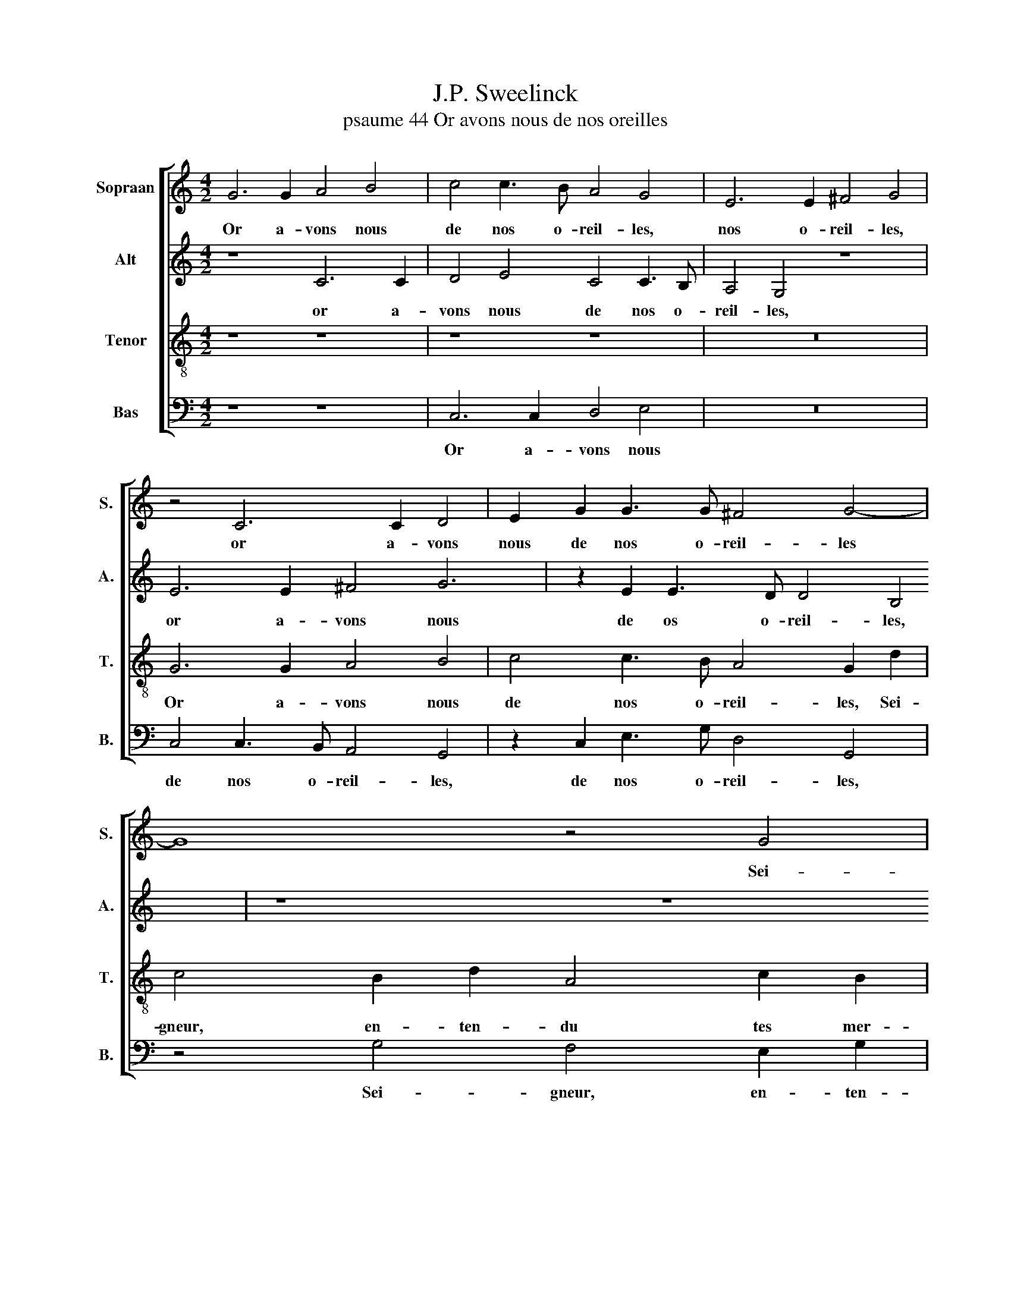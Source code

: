X:1
T:J.P. Sweelinck
T:psaume 44 Or avons nous de nos oreilles
%%score [ 1 2 3 4 ]
L:1/8
M:4/2
K:C
V:1 treble nm="Sopraan" snm="S."
V:2 treble nm="Alt" snm="A."
V:3 treble-8 nm="Tenor" snm="T."
V:4 bass nm="Bas" snm="B."
V:1
 G6 G2 A4 B4 | c4 c3 B A4 G4 | E6 E2 ^F4 G4 | z4 C6 C2 D4 | E2 G2 G3 G ^F4 G4- | G8 z4 G4 | %6
w: Or a- vons nous|de nos o- reil- les,|nos o- reil- les,|or a- vons|nous de nos o- reil- les|* Sei-|
 F4 E2 G2 D4 F2 E2 | D4 C4 C4 G4 | A2 FG A2 B2 c4 c4 | B8 A8 | G6 A4 G4 ^F2 | G4 c4 B4 A4 | %12
w: gneur, en- ten- du tes mer-|veil- les ra- con-|ter à nos pe- res vieux, fai-|ctes ja-|dis et de- vant|eux, fai- ctes ja-|
 d8 z2 d3 d d2 | B8 z8 | z8 z4 d4- | d2 e4 c4 c2 A2 B2 | c2 d3 cBA GABc d2 cB | A8 z8 | %18
w: dis et de- vant|eux.|Ta|* main a les peu- ples|chas- sés, * * * * * * * * * *||
 z2 G2 F2 D2 A6 A2 | G2 F2 E4 D4 z2 G2 | A2 B2 G2 G2 A4 c4 | B8 z4 c4- | c2 c2 c2 A2 G4 z4 | %23
w: plan- tant nos pe- res|en leur pla- ce: Tu|as les peu- ples op- pres-|sés, y|* fai- sant ger- mer,|
 z4 d2 d2 d2 B2 A4 | B2 c2 d4 c8 | z8 z4 c2 c2 | c2 A2 G4 ^F2 G2 A4 | G4 z2 G2 A2 B2 G2 G2 | %28
w: y fai- sant ger- mer|no- stre ra- ce|y fai-|sant ger- mer no- stre ra-|ce, tu as les peu- ples|
 A4 c4 B8 | z4 c6 c2 c2 A2 | G4 z4 z4 d2 d2 | d2 B2 A4 B2 c2 d4 | c8 z8 | z4 c2 c2 c2 A2 G4 | %34
w: op- pres- sés,|y fai- sant ger-|mer, y fai-|sant ger- mer no- stre ra-|ce,|y fai- sant ger- mer|
 ^F2 G2 A4 D4 E4 | A4 G6 ^FE F4 | G8 |] %37
w: no- stre ra- ce, no-|stre ra- * * *|ce.|
V:2
 z8 C6 C2 | D4 E4 C4 C3 B, | A,4 G,4 z8 | E6 E2 ^F4 G6 | z2 E2 E3 D D4 B,4 | z8 z8 | %6
w: or a-|vons nous de nos o-|reil- les,|or a- vons nous|de os o- reil- les,||
 z2 D2 C4 B,2 D2 A,2 C2- | C2 B,2 A,8 G,4 | z2 A,2 D4 E2 CD E2 E2 | D2 B,C D2 E2 F4 F4 | %10
w: Se- gneur, en- ten- du tes|* mer- veil- les|ra- con- ter à nos pe- res|vieux, à nos pe- res vieux, fai-|
 E6 A,2 D2 E4 C2 | D2 E4 DC D2 G2 F2 E2 | D4 z2 A4 G4 ^F2 | G8 z8 | z8 z8 | G4 A4 F4 F2 D2 | %16
w: ctes ja- dis et de|vant eux, * * * fai- ctes ja-|dis et de- vant|eux.||Ta main a les peu-|
 E2 F2 G3 F E2 DC B,2 C2 | D2 F2 E2 C2 C2 C2 B,2 A,2 | E4 A,2 F2 F2 D2 C2 A,2 | B,2 D2 ^C4 D4 B,4 | %20
w: ples chas- sés, * * * * * *|* plan- tant nos pe- res en leur|pla- ce, plan- tant nos pe- res|en leur pla- ce: Tu|
 A,2 G,2 D2 E2 F6 E2 | G4 G6 G2 G4- | G4 z4 z4 G2 G2 | G2 ^F2 G4 z4 E2 F2 | G4 G4 E6 E2 | %25
w: as les peu- ples op- pres-|sés, y fai- sant,|* y fai-|sant ger- mer nos- tre|ra- ce, y fai-|
 E6 D2 E4 E4 | E2 D3 ^C/B,/ C2 D4 z2 D2- | DCB,A, B,4 A,2 G,2 D2 E2 | F6 E2 G4 G4- | G2 G2 G8 z4 | %30
w: sant ger- mer no-|stre ra- * * * ce, tu|* * * * * as les peu- ples|op- pres- sés, y|* fai- sant|
 z4 G2 G2 G2 ^F2 G4 | z4 E2 ^F2 G4 G4 | E6 E2 E6 D2 | E4 E4 E2 D3 ^C/B,/ C2 | D4 z4 G2 G2 G2 E2 | %35
w: y fai- sant ger- mer|no- stre ra- ce,|y fai- sant ger-|mer no- stre ra- * * *|ce, y fai- sant ger-|
 D4 B,2 C2 D8 | B,8 |] %37
w: mer no- stre ra-|ce.|
V:3
 z8 z8 | z8 z8 | z16 | G6 G2 A4 B4 | c4 c3 B A4 G2 d2 | c4 B2 d2 A4 c2 B2 | A6 G2 z8 | z4 A8 G4 | %8
w: |||Or a- vons nous|de nos o- reil- les, Sei-|gneur, en- ten- du tes mer-|veil- les,|tes mer-|
 F8 E4 E4 | G8 A2 FG A2 B2 | c4 c4 B4 A4 | G4 z4 z4 c4 | B4 A4 B2 BB A4 | G4 d6 e4 c2- | %14
w: veil- les ra-|con- ter à nos pe- res|vieux, fai- ctes ja-|dis, fai-|ctes ja- dis et de- vant|eux. Ta main a|
 c2 c2 A2 B2 c2 d3 cBA | G4 z4 z8 | z8 z2 d2 c2 A2 | e2 f2 e2 d2 z8 | ^c4 d2 _B2 A2 F2 F2 F2 | %19
w: * les peu- ples chas- sés, * * *||plan- tant nos|pe- res en leur|pla- ce, plan- tant nos pe- res|
 E2 D2 A4 D4 d4 | d2 d2 B2 c2 c6 c2 | d8 e6 e2 | e6 f2 e4 e2 e2 | e2 c2 B2 Bc d4 c4 | %24
w: en leur pla- ce: Tu|as les peu- ples op- pres-|ses, y fai-|sant ger- mer, y fai-|sant ger- mer no- stre ra- ce,|
 d2 c2 B4 c4 c4- | c2 c2 c2 A2 G8 | z2 ^F2 G4 A2 G3 F/E/ F2 | G4 d4 d2 d2 B2 c2 | c6 c2 d8 | %29
w: no- stre ra- ce, y|* fai- sant ger- mer|no- stre ra- * * * *|ce, tu as les peu- ples|op- pres- sés,|
 e6 e2 e6 f2 | e4 e2 e2 e2 c2 B2 Bc | d4 c4 d2 c2 B4 | c4 c6 c2 c2 A2 | G8 z2 ^F2 G4 | %34
w: y fai- sant ger-|mer, y fai- sant ger- mer no- stre|ra- ce, no- stre ra-|ce, y fai- sant ger-|mer no- stre|
 A2 G3 ^F/E/ F2 G8 | ^F4 G4 A8 | G8 |] %37
w: ra- * * * * ce,|no- stre ra-|ce.|
V:4
 z8 z8 | C,6 C,2 D,4 E,4 | z16 | C,4 C,3 B,, A,,4 G,,4 | z2 C,2 E,3 G, D,4 G,,4 | %5
w: |Or a- vons nous||de nos o- reil- les,|de nos o- reil- les,|
 z4 G,4 F,4 E,2 G,2 | D,4 A,2 E,2 G,4 F,2 C,2 | G,4 A,2 F,G, A,2 B,2 C2 C,2 | F,8 G,8 | %9
w: Sei- gneur, en- ten-|du tes mer- veil- les ra-|con- ter à nos pe- res vieux, ra-|con- ter,|
 z4 G,,4 D,8 | E,2 C,D, E,2 F,2 G,4 C4 | B,4 A,4 G,4 A,4- | A,2 G,4 ^F,2 G,2 G,,2 D,4 | %13
w: ra- con-|ter à nos pe- res vieux, fai-|ctes ja- dis et|* de- vant eux, de- vant|
 G,,8 G,4 A,4 | F,4 F,2 D,2 E,2 F,2 G,4 | z8 z8 | z4 G,4 F,2 D,2 A,6 | z2 A,2 G,2 F,2 z8 | %18
w: eux. Ta main|a les peu- ples chas\- sés,||plan- tant nos pe-|res en leur|
 E,4 D,8 z4 | z8 z4 G,4 | ^F,2 G,2 G,2 C,2 =F,4 A,4 | G,8 C6 C2 | C8 C6 C2 | %23
w: pla- ce:|Tu|as les peu- ples op- pres-|sés, y fai-|sant, y fai-|
 C2 A,2 G,4 ^F,2 G,2 A,4 | G,8 z4 A,4- | A,2 A,2 A,2 F,2 E,4 C,4- | C,2 D,2 E,4 D,8 | %27
w: sant ger- mer nos- tre ra-|ce, y|* fai- sant ger- mer no-|* stre ra- ce,|
 z4 G,4 ^F,2 G,2 G,2 C,2 | F,4 A,4 G,8 | C6 C2 C8 | C6 C2 C2 A,2 G,4 | ^F,2 G,2 A,4 G,8 | %32
w: tu as les peu- ples|op- pres- sés,|y fai- sant,|y fai- sant ger- mer|no- stre ra- ce,|
 z4 A,6 A,2 A,2 F,2 | E,4 C,6 D,2 E,4 | D,8 B,,4 C,4 | D,8 G,,8 | z8 |] %37
w: y fai- sant ger-|mer no- stre ra-|ce, no- stre|ra- ce.||

